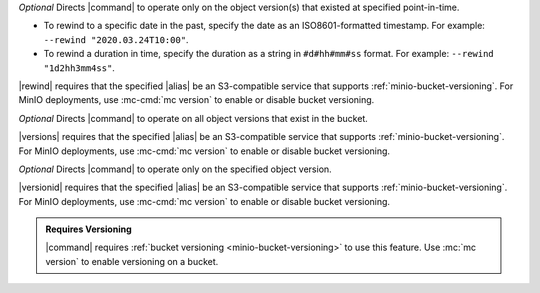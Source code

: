 .. start-rewind-desc

*Optional* Directs |command| to operate only on the object version(s) that
existed at specified point-in-time.

- To rewind to a specific date in the past, specify the date as an
  ISO8601-formatted timestamp. For example: ``--rewind "2020.03.24T10:00"``.

- To rewind a duration in time, specify the duration as a string in
  ``#d#hh#mm#ss`` format. For example: ``--rewind "1d2hh3mm4ss"``.

|rewind| requires that the specified |alias| be an S3-compatible service
that supports :ref:`minio-bucket-versioning`. For MinIO deployments, use
:mc-cmd:`mc version` to enable or disable bucket versioning.

.. end-rewind-desc

.. start-versions-desc

*Optional* Directs |command| to operate on all object versions that exist in the
bucket.

|versions| requires that the specified |alias| be an S3-compatible service
that supports :ref:`minio-bucket-versioning`. For MinIO deployments, use
:mc-cmd:`mc version` to enable or disable bucket versioning.

.. end-versions-desc

.. start-version-id-desc

*Optional* Directs |command| to operate only on the specified object version.

|versionid| requires that the specified |alias| be an S3-compatible service
that supports :ref:`minio-bucket-versioning`. For MinIO deployments, use
:mc-cmd:`mc version` to enable or disable bucket versioning.

.. end-version-id-desc

.. start-versioning-admonition

.. admonition:: Requires Versioning
   :class: note

   |command| requires :ref:`bucket versioning <minio-bucket-versioning>` to
   use this feature. Use :mc:`mc version` to enable versioning on a bucket.

.. end-versioning-admonition